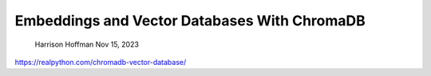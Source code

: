 Embeddings and Vector Databases With ChromaDB
=============================================

 Harrison Hoffman  Nov 15, 2023

https://realpython.com/chromadb-vector-database/